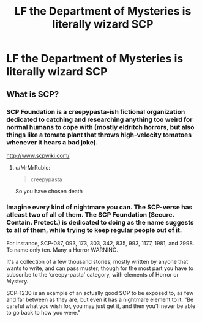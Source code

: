 #+TITLE: LF the Department of Mysteries is literally wizard SCP

* LF the Department of Mysteries is literally wizard SCP
:PROPERTIES:
:Author: aaronhowser1
:Score: 10
:DateUnix: 1597283340.0
:DateShort: 2020-Aug-13
:FlairText: Request
:END:

** What is SCP?
:PROPERTIES:
:Score: 3
:DateUnix: 1597303890.0
:DateShort: 2020-Aug-13
:END:

*** SCP Foundation is a creepypasta-ish fictional organization dedicated to catching and researching anything too weird for normal humans to cope with (mostly eldritch horrors, but also things like a tomato plant that throws high-velocity tomatoes whenever it hears a bad joke).

[[http://www.scpwiki.com/]]
:PROPERTIES:
:Author: PsiGuy60
:Score: 9
:DateUnix: 1597306041.0
:DateShort: 2020-Aug-13
:END:

**** u/MrMrRubic:
#+begin_quote
  creepypasta
#+end_quote

So you have chosen death
:PROPERTIES:
:Author: MrMrRubic
:Score: 6
:DateUnix: 1597307770.0
:DateShort: 2020-Aug-13
:END:


*** Imagine every kind of nightmare you can. The SCP-verse has atleast two of all of them. The SCP Foundation (Secure. Contain. Protect.) is dedicated to doing as the name suggests to all of them, while trying to keep regular people out of it.

For instance, SCP-087, 093, 173, 303, 342, 835, 993, 1177, 1981, and 2998. To name only ten. Many a Horror WARNING.

It's a collection of a few thousand stories, mostly written by anyone that wants to write, and can pass muster; though for the most part you have to subscribe to the ‘creepy-pasta' category, with elements of Horror or Mystery.

SCP-1230 is an example of an actually good SCP to be exposed to, as few and far between as they are; but even it has a nightmare element to it. “Be careful what you wish for, you may just get it, and then you'll never be able to go back to how you were.”
:PROPERTIES:
:Author: Sefera17
:Score: 3
:DateUnix: 1597320353.0
:DateShort: 2020-Aug-13
:END:

